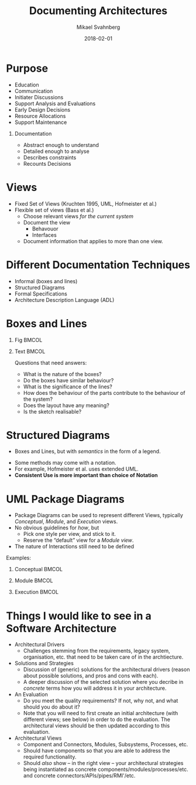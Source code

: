 #+Title: Documenting Architectures
#+Author: Mikael Svahnberg
#+Email: Mikael.Svahnberg@bth.se
#+Date: 2018-02-01
#+EPRESENT_FRAME_LEVEL: 1
#+OPTIONS: email:t <:t todo:t f:t ':t H:1
#+STARTUP: beamer

#+LATEX_CLASS_OPTIONS: [10pt,t,a4paper]
#+BEAMER_THEME: BTH_msv


* Purpose
  - Education
  - Communication
  - Initiater Discussions
  - Support Analysis and Evaluations
  - Early Design Decisions
  - Resource Allocations
  - Support Maintenance
** Documentation
- Abstract enough to understand
- Detailed enough to analyse
- Describes constraints
- Recounts Decisions
* Views
  - Fixed Set of Views (Kruchten 1995, UML, Hofmeister et al.)
  - Flexible set of views (Bass et al.)
    - Choose relevant views /for the current system/
    - Document the view
      - Behavouor
      - Interfaces
    - Document information that applies to more than one view.
* Different Documentation Techniques
- Informal (boxes and lines)
- Structured Diagrams
- Formal Specifications
- Architecture Description Language (ADL)
* Boxes and Lines
** Fig                                                                :BMCOL:
  :PROPERTIES:
  :BEAMER_col: 0.4
  :END:

#+ATTR_LATEX: :width 4cm
#+RESULTS:
[[file:FBoxLines.png]]

*** Fig                                                            :noexport:
 #+BEGIN_SRC ditaa :file FBoxLines.png
   +------------+
   |            |              +------------+
   |Client      |              |            |
   |            |              |  DB-manager|
   +-----+------+      +-------+            |
         |             |       |            |
         |             |       +-----+------+
   +-----+------+      |             |
   |            |      |             |
   | Server     +------+             |
   |            |                    |
   +-----+------+              +-----+----------+
         |                     |                |
         |                     |    Database    |
   +-----+------+              |                |
   |            |              |                |
   |  Logging   |              |  {s}           |
   |            |              +----------------+
   |            |
   |            |
   |            |
   +------------+
 #+END_SRC

 #+RESULTS:
 [[file:FBoxLines.png]]
** Text                                                               :BMCOL:
   :PROPERTIES:
   :BEAMER_col: 0.6
   :END:
Questions that need answers:
- What is the nature of the boxes? 	
- Do the boxes have similar behaviour?	
- What is the significance of the lines?	
- How does the behaviour of the parts contribute to the behaviour of the system?	
- Does the layout have any meaning?	
- Is the sketch realisable?	
* Structured Diagrams
- Boxes and Lines, but with /semantics/ in the form of a legend.

#+RESULTS:
[[file:FStructured.png]]

- Some methods may come with a notation.
- For example, Hofmeister et al. uses extended UML.
- *Consistent Use is more important than choice of Notation*
*** Fig                                                            :noexport:
#+BEGIN_SRC ditaa :file FStructured.png
      +-----------------+        /------------------\        +-------------------+
      |  Compose Scene  |        |  Event           |        |   Culling         |
      |                 +------->|                  +------->|                   |
      |                 |        |                  |        |                   |
      +-----------------+        \------------------/        +-------------------+

       Legend:    
       +---------+
       | Filter  |
       +---------+
      
       /---------\
       | Pipe    |
       \---------/

       Interaction
       ---------->
#+END_SRC

* UML Package Diagrams
- Package Diagrams can be used to represent different Views, typically /Conceptual/, /Module/, and /Execution/ views.
- No obvious guidelines for /how/, but
  - Pick one style per view, and stick to it.
  - Reserve the "default" view for a /Module view/.
- The nature of Interactions still need to be defined

Examples:
** Conceptual                                                         :BMCOL:
   :PROPERTIES:
   :BEAMER_col: 0.2
   :END:
#+ATTR_LATEX: :height 3cm
[[./FUMLPackage-Conceptual.png]]
** Module                                                             :BMCOL:
   :PROPERTIES:
   :BEAMER_col: 0.5
   :BEAMER_act: <2->
   :END:
#+ATTR_LATEX: :height 3cm
[[./FUMLPackage-Module.png]]
** Execution                                                          :BMCOL:
   :PROPERTIES:
   :BEAMER_col: 0.3
   :BEAMER_act: <3->
   :END:
#+ATTR_LATEX: :height 3cm
[[./FUMLPackage-Execution.png]]

*** Fig                                                            :noexport:
#+BEGIN_SRC plantuml :file FUMLPackage-Module.png
title Module View
package UserInterface {
}

package BusinessLogic {
class BusinessFunctionA
class OutputFormatter
class SomeOtherBusinessFunction

}

package Logging {
}

package DBInterface {
}

UserInterface -- BusinessLogic
BusinessLogic -- Logging
BusinessLogic -- DBInterface
#+END_SRC

#+RESULTS:
[[file:FUMLPackage-Module.png]]

#+BEGIN_SRC plantuml :file FUMLPackage-Conceptual.png
title Conceptual View
package UserInterface <<Rectangle>> {
}

package BusinessLogic <<Rectangle>> {
}

package Logging <<Rectangle>> {
}

package Database <<Database>> {
}

UserInterface -- BusinessLogic
BusinessLogic -- Logging
BusinessLogic -- Database
#+END_SRC

#+RESULTS:
[[file:FUMLPackage-Conceptual.png]]

#+BEGIN_SRC plantuml :file FUMLPackage-Execution.png
title Execution View
package Client <<Node>> {
package UserInterface {
}
}

package Server <<Node>> {
package BusinessLogic {
}

package Logging {
}

package DBInterface {
}

}

package Database <<Database>> {
}

Client -- Server
Server -- Database
#+END_SRC

#+RESULTS:
[[file:FUMLPackage-Execution.png]]

* Things I would like to see in a Software Architecture 
- Architectural Drivers
  - Challenges stemming from the requirements, legacy system, organisation, etc. that need to be taken care of in the archtiecture.
- Solutions and Strategies
  - Discussion of (generic) solutions for the architectural drivers (reason about possible solutions, and pros and cons with each).
  - A deeper discussion of the selected solution where you decribe in /concrete/ terms how you will address it in your architecture.
- An Evaluation
  - Do you meet the quality requirements? If not, why not, and what should you do about it?
  - Note that you will need to first create an initial architecture (with different views; see below) in order to do the evaluation. The architectural views should be then updated according to this evaluation.
- Architectural Views
  - Component and Connectors, Modules, Subsystems, Processes, etc.
  - Should have components so that you are able to address the required functionality.
  - Should /also/ show -- in the right view -- your architectural strategies being instantiated as concrete components/modules/processes/etc. and concrete connectors/APIs/pipes/RMI'/etc.
